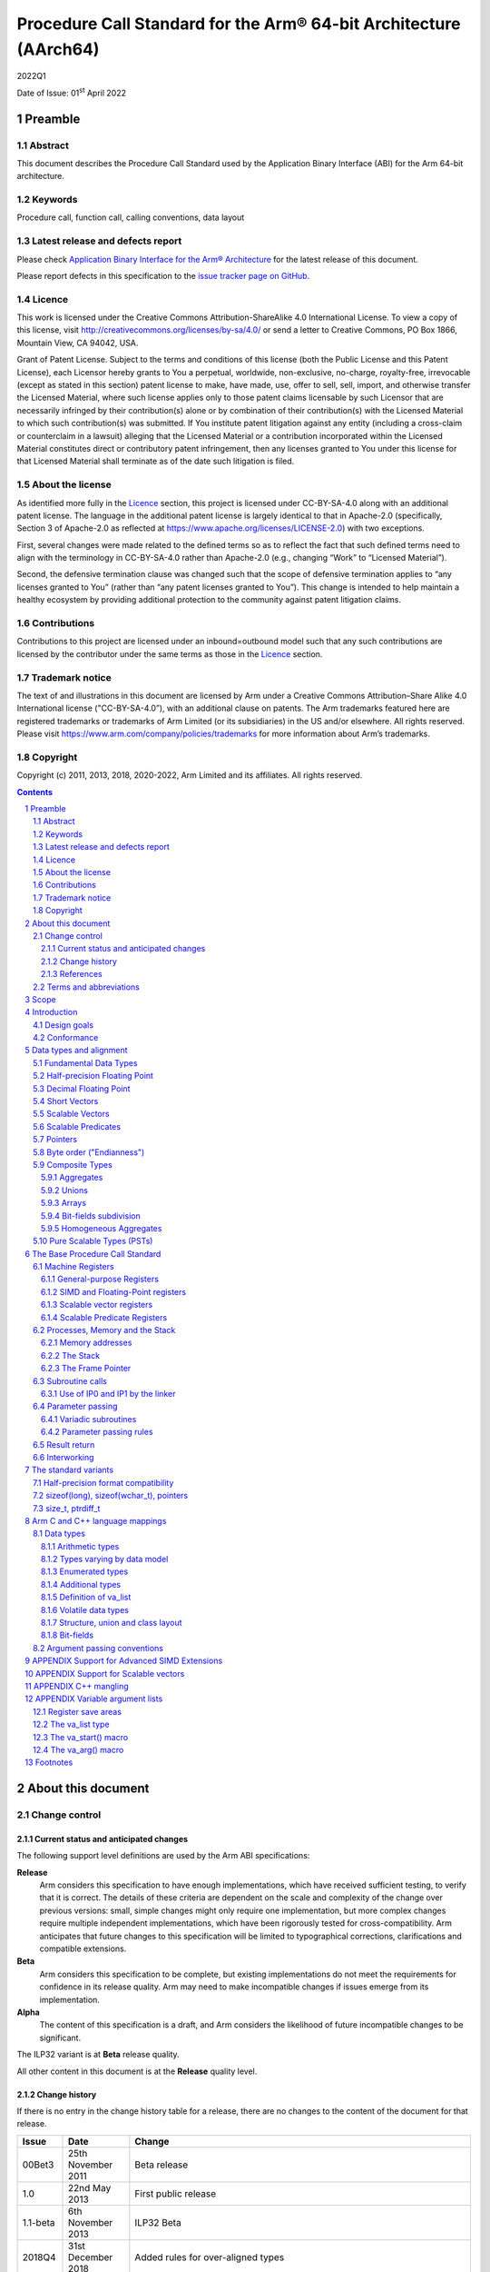 ..
   Copyright (c) 2011, 2013, 2018, 2020-2022, Arm Limited and its affiliates.  All rights reserved.
   CC-BY-SA-4.0 AND Apache-Patent-License
   See LICENSE file for details

.. |release| replace:: 2022Q1
.. |date-of-issue| replace:: 01\ :sup:`st` April 2022
.. |copyright-date| replace:: 2011, 2013, 2018, 2020-2022
.. |footer| replace:: Copyright © |copyright-date|, Arm Limited and its
                      affiliates. All rights reserved.

.. _AAPCS64: https://github.com/ARM-software/abi-aa/releases
.. _AAELF64: https://github.com/ARM-software/abi-aa/releases
.. _CPPABI64: https://github.com/ARM-software/abi-aa/releases

Procedure Call Standard for the Arm® 64-bit Architecture (AArch64)
******************************************************************

.. class:: version

|release|

.. class:: issued

Date of Issue: |date-of-issue|

.. class:: logo

.. image:: Arm_logo_blue_RGB.svg
   :scale: 30%

.. section-numbering::

.. raw:: pdf

   PageBreak oneColumn

Preamble
========

Abstract
--------

This document describes the Procedure Call Standard used by the Application Binary Interface (ABI) for the Arm 64-bit architecture.

Keywords
--------

Procedure call, function call, calling conventions, data layout

Latest release and defects report
---------------------------------

Please check `Application Binary Interface for the Arm® Architecture
<https://github.com/ARM-software/abi-aa>`_ for the latest
release of this document.

Please report defects in this specification to the `issue tracker page
on GitHub
<https://github.com/ARM-software/abi-aa/issues>`_.

.. raw:: pdf

   PageBreak

Licence
-------

This work is licensed under the Creative Commons
Attribution-ShareAlike 4.0 International License. To view a copy of
this license, visit http://creativecommons.org/licenses/by-sa/4.0/ or
send a letter to Creative Commons, PO Box 1866, Mountain View, CA
94042, USA.

Grant of Patent License. Subject to the terms and conditions of this
license (both the Public License and this Patent License), each
Licensor hereby grants to You a perpetual, worldwide, non-exclusive,
no-charge, royalty-free, irrevocable (except as stated in this
section) patent license to make, have made, use, offer to sell, sell,
import, and otherwise transfer the Licensed Material, where such
license applies only to those patent claims licensable by such
Licensor that are necessarily infringed by their contribution(s) alone
or by combination of their contribution(s) with the Licensed Material
to which such contribution(s) was submitted. If You institute patent
litigation against any entity (including a cross-claim or counterclaim
in a lawsuit) alleging that the Licensed Material or a contribution
incorporated within the Licensed Material constitutes direct or
contributory patent infringement, then any licenses granted to You
under this license for that Licensed Material shall terminate as of
the date such litigation is filed.

About the license
-----------------

As identified more fully in the Licence_ section, this project
is licensed under CC-BY-SA-4.0 along with an additional patent
license.  The language in the additional patent license is largely
identical to that in Apache-2.0 (specifically, Section 3 of Apache-2.0
as reflected at https://www.apache.org/licenses/LICENSE-2.0) with two
exceptions.

First, several changes were made related to the defined terms so as to
reflect the fact that such defined terms need to align with the
terminology in CC-BY-SA-4.0 rather than Apache-2.0 (e.g., changing
“Work” to “Licensed Material”).

Second, the defensive termination clause was changed such that the
scope of defensive termination applies to “any licenses granted to
You” (rather than “any patent licenses granted to You”).  This change
is intended to help maintain a healthy ecosystem by providing
additional protection to the community against patent litigation
claims.

Contributions
-------------

Contributions to this project are licensed under an inbound=outbound
model such that any such contributions are licensed by the contributor
under the same terms as those in the `Licence`_ section.

Trademark notice
----------------

The text of and illustrations in this document are licensed by Arm
under a Creative Commons Attribution–Share Alike 4.0 International
license ("CC-BY-SA-4.0”), with an additional clause on patents.
The Arm trademarks featured here are registered trademarks or
trademarks of Arm Limited (or its subsidiaries) in the US and/or
elsewhere. All rights reserved. Please visit
https://www.arm.com/company/policies/trademarks for more information
about Arm’s trademarks.

Copyright
---------

Copyright (c) |copyright-date|, Arm Limited and its affiliates.  All rights
reserved.

.. raw:: pdf

   PageBreak

.. contents::
   :depth: 3

.. raw:: pdf

   PageBreak

About this document
===================

Change control
--------------

Current status and anticipated changes
^^^^^^^^^^^^^^^^^^^^^^^^^^^^^^^^^^^^^^

The following support level definitions are used by the Arm ABI specifications:

**Release**
   Arm considers this specification to have enough implementations, which have
   received sufficient testing, to verify that it is correct. The details of these
   criteria are dependent on the scale and complexity of the change over previous
   versions: small, simple changes might only require one implementation, but more
   complex changes require multiple independent implementations, which have been
   rigorously tested for cross-compatibility. Arm anticipates that future changes
   to this specification will be limited to typographical corrections,
   clarifications and compatible extensions.

**Beta**
   Arm considers this specification to be complete, but existing
   implementations do not meet the requirements for confidence in its release
   quality. Arm may need to make incompatible changes if issues emerge from its
   implementation.

**Alpha**
   The content of this specification is a draft, and Arm considers the
   likelihood of future incompatible changes to be significant.

The ILP32 variant is at **Beta** release quality.

All other content in this document is at the **Release** quality level.

Change history
^^^^^^^^^^^^^^

If there is no entry in the change history table for a release, there are no
changes to the content of the document for that release.

.. class:: aapcs64-change-history

+------------+--------------------+------------------------------------------------------------------+
| Issue      | Date               | Change                                                           |
+============+====================+==================================================================+
| 00Bet3     | 25th November 2011 | Beta release                                                     |
+------------+--------------------+------------------------------------------------------------------+
| 1.0        | 22nd May 2013      | First public release                                             |
+------------+--------------------+------------------------------------------------------------------+
| 1.1-beta   | 6th November 2013  | ILP32 Beta                                                       |
+------------+--------------------+------------------------------------------------------------------+
| 2018Q4     | 31st December 2018 | Added rules for over-aligned types                               |
+------------+--------------------+------------------------------------------------------------------+
| 2019Q4     | 30th January 2020  | Github release with an open source license.                      |
|            |                    |                                                                  |
|            |                    | Major changes:                                                   |
|            |                    |                                                                  |
|            |                    | 1. New Licence_, with relative explanation in                    |
|            |                    |    `About the license`_.                                         |
|            |                    |                                                                  |
|            |                    | 2. New sections on Contributions_, `Trademark notice`_, and      |
|            |                    |    Copyright_.                                                   |
|            |                    |                                                                  |
|            |                    | 3. Specify that the frame chain should use the signed return     |
|            |                    |    address (`The Frame Pointer`_).                               |
|            |                    |                                                                  |
|            |                    | 4. Add description of half-precision Brain floating-point format |
|            |                    |    (`Half-precision Floating Point`_, `Half-precision format     |
|            |                    |    compatibility`_, `Arithmetic types`_, `Types varying by data  |
|            |                    |    model`_, `APPENDIX Support for Advanced SIMD Extensions`_).   |
|            |                    |                                                                  |
|            |                    | 5. Update C++ mangling to reflect existing practice              |
|            |                    |    (`APPENDIX C++ mangling`_).                                   |
|            |                    |                                                                  |
|            |                    | Minor changes:                                                   |
|            |                    |                                                                  |
|            |                    | 1. The section `Bit-fields subdivision`_ has been renamed to make|
|            |                    |    the associated implicit link target unique and avoid clashing |
|            |                    |    with the one of `Bit-fields`_.                                |
|            |                    |                                                                  |
|            |                    | 2. Several formatting changes have been applied to the sources to|
|            |                    |    fix the rendered page produced by github.                     |
+------------+--------------------+------------------------------------------------------------------+
| 2020Q2     | 1st July 2020      | Add requirements for stack space with MTE tags.                  |
|            |                    | Extend the AAPCS64 to support SVE types and registers.           |
|            |                    | Conform aapcs64 volatile bit-fields rules to C/C++.              |
+------------+--------------------+------------------------------------------------------------------+
| 2020Q3     | 1st October 2020   | Specify ABI handling for 8.7-A's new FPCR bits.                  |
+------------+--------------------+------------------------------------------------------------------+
| 2021Q1     | 12\ :sup:`th` April| - Clarify rule C.4 of the `Parameter passing rules`_ when there  |
|            | 2021               |   is an overaligned HFA.                                         |
|            |                    | - Minor formatting changes.                                      |
+------------+--------------------+------------------------------------------------------------------+
| 2021Q3     |                    | - Add support for Decimal-floating-point formats                 |
+------------+--------------------+------------------------------------------------------------------+

References
^^^^^^^^^^

This document refers to, or is referred to by, the following documents:

.. class:: refs

+-------------------------------------------------------------------------+----------------------------------------------------+----------------------------------------------------------+
| Ref                                                                     | URL or other reference                             | Title                                                    |
+=========================================================================+====================================================+==========================================================+
| AAPCS64_                                                                | Source for this document                           | Procedure Call Standard for the Arm 64-bit Architecture  |
+-------------------------------------------------------------------------+----------------------------------------------------+----------------------------------------------------------+
| CPPABI64_                                                               | IHI 0059                                           | C++ ABI for the Arm 64-bit Architecture                  |
+-------------------------------------------------------------------------+----------------------------------------------------+----------------------------------------------------------+
| GC++ABI                                                                 | https://itanium-cxx-abi.github.io/cxx-abi/abi.html | Generic C++ ABI                                          |
+-------------------------------------------------------------------------+----------------------------------------------------+----------------------------------------------------------+
| C99                                                                     | https://www.iso.org/standard/29237.html            | C Programming Language ISO/IEC 9899:1999                 |
+-------------------------------------------------------------------------+----------------------------------------------------+----------------------------------------------------------+
| C2x                                                                     | http://www.open-std.org/jtc1/sc22/wg14/            | Draft C Programming Language (expected circa 2023)       |
+-------------------------------------------------------------------------+----------------------------------------------------+----------------------------------------------------------+


Terms and abbreviations
-----------------------

This document uses the following abbreviations:

A32
   The instruction set named Arm in the Armv7 architecture; A32 uses 32-bit
   fixed-length instructions.

A64
   The instruction set available when in AArch64 state.

AAPCS64
   Procedure Call Standard for the Arm 64-bit Architecture (AArch64).

AArch32
   The 32-bit general-purpose register width state of the Armv8 architecture,
   broadly compatible with the Armv7-A architecture.

AArch64
   The 64-bit general-purpose register width state of the Armv8 architecture.

ABI
   Application Binary Interface:

   1. The specifications to which an executable must conform in order to
      execute in a specific execution environment. For example, the
      *Linux ABI for the Arm Architecture*.

   2. A particular aspect of the specifications to which independently produced
      relocatable files must conform in order to be statically linkable and
      executable.  For example, the CPPABI64_, AAELF64_, ...

Arm-based
   ... based on the Arm architecture ...

Floating point
   Depending on context floating point means or qualifies: (a) floating-point
   arithmetic conforming to IEEE 754 2008; (b) the Armv8 floating point
   instruction set; (c) the register set shared by (b) and the Armv8 SIMD
   instruction set.

Q-o-I
   Quality of Implementation – a quality, behavior, functionality, or
   mechanism not required by this standard, but which might be provided
   by systems conforming to it.  Q-o-I is often used to describe the
   tool-chain-specific means by which a standard requirement is met.

MTE
   The Arm architecture's Memory Tagging Extension.

SIMD
   Single Instruction Multiple Data – A term denoting or qualifying:
   (a) processing several data items in parallel under the control of one
   instruction; (b) the Armv8 SIMD instruction set: (c) the register set
   shared by (b) and the Armv8 floating point instruction set.

SIMD and floating point
   The Arm architecture’s SIMD and Floating Point architecture comprising
   the floating point instruction set, the SIMD instruction set and the
   register set shared by them.

SVE
   The Arm architecture's Scalable Vector Extension.

T32
   The instruction set named Thumb in the Armv7 architecture; T32 uses
   16-bit and 32-bit instructions.

VG
   The number of 64-bit “vector granules” in an SVE vector; in other words,
   the number of bits in an SVE vector register divided by 64.

ILP32
   SysV-like data model where int, long int and pointer are 32-bit.

LP64
   SysV-like data model where int is 32-bit, but long int and pointer are 64-bit.

LLP64
   Windows-like data model where int and long int are 32-bit, but long long int and pointer are 64-bit.

This document uses the following terms:

Routine, subroutine
   A fragment of program to which control can be transferred that, on completing its task, returns control to its caller at an instruction following the call. Routine is used for clarity where there are nested calls: a routine is the caller and a subroutine is the callee.

Procedure
   A routine that returns no result value.

Function
   A routine that returns a result value.

Activation stack, call-frame stack
   The stack of routine activation records (call frames).

Activation record, call frame
   The memory used by a routine for saving registers and holding local variables (usually allocated on a stack, once per activation of the routine).

PIC, PID
   Position-independent code, position-independent data.

Argument, parameter
   The terms argument and parameter are used interchangeably. They may denote a formal parameter of a routine given the value of the actual parameter when the routine is called, or an actual parameter, according to context.

Externally visible [interface]
   [An interface] between separately compiled or separately assembled routines.

Variadic routine
   A routine is variadic if the number of arguments it takes, and their type, is determined by the caller instead of the callee.

Global register
   A register whose value is neither saved nor destroyed by a subroutine. The value may be updated, but only in a manner defined by the execution environment.

Program state
   The state of the program’s memory, including values in machine registers.

Scratch register, temporary register, caller-saved register
   A register used to hold an intermediate value during a calculation (usually, such values are not named in the program source and have a limited lifetime). If a function needs to preserve the value held in such a register over a call to another function, then the calling function must save and restore the value.

Callee-saved register
   A register whose value must be preserved over a function call. If the function being called (the callee) needs to use the register, then it is responsible for saving and restoring the old value.

SysV
   Unix System V. A variant of the Unix Operating System. Although this specification refers to SysV, many other operating systems, such as Linux or BSD use similar conventions.

Platform
   A program execution environment such as that defined by an operating system or run-time environment. A platform defines the specific variant of the ABI and may impose additional constraints. Linux is a platform in this sense.

More specific terminology is defined when it is first used.

.. raw:: pdf

   PageBreak

Scope
=====

The AAPCS64 defines how subroutines can be separately written, separately compiled, and separately assembled to work together. It describes a contract between a calling routine and a called routine, or between a routine and its execution environment, that defines:

- Obligations on the caller to create a program state in which the called routine may start to execute.

- Obligations on the called routine to preserve the program state of the caller across the call.

- The rights of the called routine to alter the program state of its caller.

- Obligations on all routines to preserve certain global invariants.

This standard specifies the base for a family of *Procedure Call Standard* (PCS) variants generated by choices that reflect arbitrary, but historically important, choice among:

- Byte order.

- Size and format of data types: pointer, long int and wchar\_t and the format of half-precision floating-point values. Here we define three data models (see `The standard variants`_ and `Arm C and C++ language mappings`_ for details):

    - ILP32: **(Beta)** SysV-like variant where int, long int and pointer are 32-bit.

    - LP64: SysV-like variant where int is 32-bit, but long int and pointer are 64-bit.

    - LLP64: Windows-like variant where int and long int are 32-bit, but long long int and pointer are 64-bit.

- Whether floating-point operations use floating-point hardware resources or are implemented by calls to integer-only  routines [#aapcs64-f1]_.

This standard is presented in four sections that, after an introduction, specify:

- The layout of data.

- Layout of the stack and calling between functions with public interfaces.

- Variations available for processor extensions, or when the execution environment restricts the addressing model.

- The C and C++ language bindings for plain data types.

This specification does not standardize the representation of publicly visible C++-language entities that are not also C language entities (these are described in `CPPABI64`_) and it places no requirements on the representation of language entities that are not visible across public interfaces.

.. raw:: pdf

   PageBreak

Introduction
============

The AAPCS64 is the first revision of Procedure Call standard for the Arm 64-bit Architecture. It forms part of the complete ABI specification for the Arm 64-bit Architecture.


Design goals
------------

The goals of the AAPCS64 are to:

- Support efficient execution on high-performance implementations of the Arm 64-bit Architecture.

- Clearly distinguish between mandatory requirements and implementation discretion.


Conformance
-----------

The AAPCS64 defines how separately compiled and separately assembled routines can work together. There is an externally visible interface between such routines. It is common that not all the externally visible interfaces to software are intended to be publicly visible or open to arbitrary use. In effect, there is a mismatch between the machine-level concept of external visibility—defined rigorously by an object code format—and a higher level, application-oriented concept of external visibility—which is system specific or application specific.

Conformance to the AAPCS64 requires that [#aapcs64-f2]_:

- At all times, stack limits and basic stack alignment are observed (`Universal stack constraints`_).

- At each call where the control transfer instruction is subject to a BL-type relocation at static link time, rules on the use of IP0 and IP1 are observed (`Use of IP0 and IP1 by the Linker`_).

- The routines of each publicly visible interface conform to the relevant procedure call standard variant.

- The data elements [#aapcs64-f3]_ of each publicly visible interface conform to the data layout rules.

.. raw:: pdf

   PageBreak

Data types and alignment
========================

Fundamental Data Types
----------------------

`Table 1`_, shows the fundamental data types (Machine Types) of the machine.

.. _Table 1:

.. table:: Table 1, Byte size and byte alignment of fundamental data types

  +------------------------+---------------------------------------+------------+---------------------------+-----------------------------------------------+
  | Type class             | Machine type                          | Byte size  | Natural Alignment (bytes) | Note                                          |
  +========================+=======================================+============+===========================+===============================================+
  | Integral               | Unsigned byte                         | 1          | 1                         | Character                                     |
  |                        +---------------------------------------+------------+---------------------------+                                               |
  |                        | Signed byte                           | 1          | 1                         |                                               |
  |                        +---------------------------------------+------------+---------------------------+-----------------------------------------------+
  |                        | Unsigned half-word                    | 2          | 2                         |                                               |
  |                        +---------------------------------------+------------+---------------------------+                                               |
  |                        | Signed half-word                      | 2          | 2                         |                                               |
  |                        +---------------------------------------+------------+---------------------------+-----------------------------------------------+
  |                        | Unsigned word                         | 4          | 4                         |                                               |
  |                        +---------------------------------------+------------+---------------------------+                                               |
  |                        | Signed word                           | 4          | 4                         |                                               |
  |                        +---------------------------------------+------------+---------------------------+-----------------------------------------------+
  |                        | Unsigned double-word                  | 8          | 8                         |                                               |
  |                        +---------------------------------------+------------+---------------------------+                                               |
  |                        | Signed double-word                    | 8          | 8                         |                                               |
  |                        +---------------------------------------+------------+---------------------------+-----------------------------------------------+
  |                        | Unsigned quad-word                    | 16         | 16                        |                                               |
  |                        +---------------------------------------+------------+---------------------------+                                               |
  |                        | Signed quad-word                      | 16         | 16                        |                                               |
  +------------------------+---------------------------------------+------------+---------------------------+-----------------------------------------------+
  | Floating Point         | Half precision                        | 2          | 2                         | See `Half-precision Floating Point`_          |
  |                        +---------------------------------------+------------+---------------------------+-----------------------------------------------+
  |                        | Single precision                      | 4          | 4                         | IEEE 754-2008                                 |
  |                        +---------------------------------------+------------+---------------------------+                                               |
  |                        | Double precision                      | 8          | 8                         |                                               |
  |                        +---------------------------------------+------------+---------------------------+                                               |
  |                        | Quad precision                        | 16         | 16                        |                                               |
  |                        +---------------------------------------+------------+---------------------------+-----------------------------------------------+
  |                        | 32-bit decimal fp                     | 4          | 4                         | IEEE 754-2008 using BID encoding              |
  |                        +---------------------------------------+------------+---------------------------+                                               |
  |                        | 64-bit decimal fp                     | 8          | 8                         |                                               |
  |                        +---------------------------------------+------------+---------------------------+                                               |
  |                        | 128-bit decimal fp                    | 16         | 16                        |                                               |
  +------------------------+---------------------------------------+------------+---------------------------+-----------------------------------------------+
  | Short vector           | 64-bit vector                         | 8          | 8                         | See `Short Vectors`_                          |
  |                        +---------------------------------------+------------+---------------------------+                                               |
  |                        | 128-bit vector                        | 16         | 16                        |                                               |
  +------------------------+---------------------------------------+------------+---------------------------+-----------------------------------------------+
  | Scalable Vector        | VG×64-bit vector of 8-bit elements    | VG×8       | 16                        | See `Scalable Vectors`_                       |
  |                        +---------------------------------------+            |                           |                                               |
  |                        | VG×64-bit vector of 16-bit elements   |            |                           |                                               |
  |                        +---------------------------------------+            |                           |                                               |
  |                        | VG×64-bit vector of 32-bit elements   |            |                           |                                               |
  |                        +---------------------------------------+            |                           |                                               |
  |                        | VG×64-bit vector of 64-bit elements   |            |                           |                                               |
  +------------------------+---------------------------------------+------------+---------------------------+-----------------------------------------------+
  | Scalable Predicate     | VG×8-bit predicate                    | VG         | 2                         | See `Scalable Predicates`_                    |
  +------------------------+---------------------------------------+------------+---------------------------+-----------------------------------------------+
  | Pointer                | 32-bit data pointer **(Beta)**        | 4          | 4                         | See `Pointers`_                               |
  |                        +---------------------------------------+------------+---------------------------+                                               |
  |                        | 32-bit code pointer **(Beta)**        | 4          | 4                         |                                               |
  |                        +---------------------------------------+------------+---------------------------+                                               |
  |                        | 64-bit data pointer                   | 8          | 8                         |                                               |
  |                        +---------------------------------------+------------+---------------------------+                                               |
  |                        | 64-bit code pointer                   | 8          | 8                         |                                               |
  +------------------------+---------------------------------------+------------+---------------------------+-----------------------------------------------+


Half-precision Floating Point
-----------------------------

The architecture provides hardware support for half-precision values. Three formats are currently supported:

1. half-precision format specified in IEEE 754-2008

2. Arm Alternative format, which provides additional range but has no NaNs or Infinities.

3. Brain floating-point format, which provides a dynamic range similar to the 32-bit floating-point format, but with less precision.

The first two formats are mutually exclusive. The base standard of the AAPCS specifies use of the IEEE 754-2008 variant, and a procedure call variant that uses the Arm Alternative format is permitted.

Decimal Floating Point
----------------------

The AAPCS permits use of Decimal Floating Point numbers encoded using
the BID format as specified in IEEE 754-2008.  Unless explicitly noted
elsewhere, Decimal floating-point objects should be treated in exactly
the same way as (binary) Floating Point objects for the purposes of
structure layout, parameter passing, and result return.

.. note:: There is no support in the AArch64 ISA for Decimal Floating
	  Point, so all operations must be emulated in software.

Short Vectors
-------------

A short vector is a machine type that is composed of repeated instances of one fundamental integral or floating-point type. It may be 8 or 16 bytes in total size. A short vector has a base type that is the fundamental integral or floating-point type from which it is composed, but its alignment is always the same as its total size. The number of elements in the short vector is always such that the type is fully packed. For example, an 8-byte short vector may contain 8 unsigned byte elements, 4 unsigned half-word elements, 2 single-precision floating-point elements, or any other combination where the product of the number of elements and the size of an individual element is equal to 8. Similarly, for 16-byte short vectors the product of the number of elements and the size of the individual elements must be 16.

Elements in a short vector are numbered such that the lowest numbered element (element 0) occupies the lowest numbered bit (bit zero) in the vector and successive elements take on progressively increasing bit positions in the vector. When a short vector transferred between registers and memory it is treated as an opaque object. That is a short vector is stored in memory as if it were stored with a single STR of the entire register; a short vector is loaded from memory using the corresponding LDR instruction. On a little-endian system this means that element 0         will always contain the lowest addressed element of a short vector; on a big-endian system element 0 will contain the highest-addressed element of a short vector.

A language binding may define extended types that map directly onto short vectors. Short vectors are not otherwise created spontaneously (for example because a user has declared an aggregate consisting of eight consecutive byte-sized objects).

Scalable Vectors
----------------

Like a short vector (see `Short Vectors`_), a scalable vector is a
machine type that is composed of repeated instances of one fundamental
integral or floating-point type. The number of bytes in the vector is
always VG×8, where VG is a runtime value determined by the execution
environment. VG is an even integer greater than or equal to 2; the ABI
does not define an upper bound. VG is the same for all scalable vector
types and scalable predicate types.

Each element of a scalable vector has a zero-based index. When stored
in memory, the elements are placed in index order, so that element *N*
comes before element *N*\ +1. The layout of each individual element
is the same as if it were scalar. When stored in a scalable vector
register, the least significant bit of element 0 occupies bit 0
of the corresponding short vector register. Note that the layout of the
vector in a scalable vector register does not depend on whether the
system is big- or little-endian.

Scalable Predicates
-------------------

A scalable predicate is a machine type that is composed of individual bits.
The number of bits in the predicate is always VG×8, where VG is the same
value as for scalable vector types (see `Scalable Vectors`_). The number
of bits in a scalable predicate is therefore equal to the number of bytes
in a scalable vector.

Each bit of a scalable predicate has a zero-based index. When stored in
memory, index 0 is placed in the least significant bit of the first byte,
index 1 is stored in the next significant bit, and so on.

Pointers
--------

Code and data pointers are either 64-bit or 32-bit unsigned types [#aapcs64-f4]_. A NULL pointer is always represented by all-bits-zero.

All 64 bits in a 64-bit pointer are always significant. When tagged addressing is enabled, a tag is part of a pointer’s value for the purposes of pointer arithmetic. The result of subtracting or comparing two pointers with different tags is unspecified. See also `Memory addresses`_, below. A 32-bit pointer does not support tagged addressing.

.. note::

    **(Beta)**

    The A64 load and store instructions always use the full 64-bit base register and perform a 64-bit address calculation. Care must be taken within ILP32 to ensure that the upper 32 bits of a base register are zero and 32-bit register offsets are sign-extended to 64 bits (immediate offsets are implicitly extended).


Byte order ("Endianness")
-------------------------

From a software perspective, memory is an array of bytes, each of which is addressable. This ABI supports two views of memory implemented by the underlying hardware.

- In a little-endian view of memory the least significant byte of a data object is at the lowest byte address the data object occupies in memory.

- In a big-endian view of memory the least significant byte of a data object is at the highest byte address the data object occupies in memory.

The least significant bit in an object is always designated as bit 0.

The mapping of a word-sized data object to memory is shown in the following figures. All objects are pure-endian, so the mappings may be scaled accordingly for larger or smaller objects [#aapcs64-f5]_.

.. figure:: aapcs64-bigendian.svg
    :scale: 50%

    Memory layout of big-endian data object

.. figure:: aapcs64-littleendian.svg
    :scale: 50%

    Memory layout of little-endian data object


Composite Types
---------------

A Composite Type is a collection of one or more Fundamental Data Types that are handled as a single entity at the procedure call level. A Composite Type can be any of:

- An aggregate, where the members are laid out sequentially in memory (possibly with inter-member padding).

- A union, where each of the members has the same address.

- An array, which is a repeated sequence of some other type (its base type).

The definitions are recursive; that is, each of the types may contain a Composite Type as a member.

*  The *member alignment* of an element of a composite type is the
   alignment of that member after the application of any language alignment
   modifiers to that member

*  The *natural alignment* of a composite type is the maximum of
   each of the member alignments of the 'top-level' members of the composite
   type i.e. before any alignment adjustment of the entire composite is
   applied

Aggregates
^^^^^^^^^^

- The alignment of an aggregate shall be the alignment of its most-aligned member.

- The size of an aggregate shall be the smallest multiple of its alignment that is sufficient to hold all of its members.

Unions
^^^^^^

- The alignment of a union shall be the alignment of its most-aligned member.

- The size of a union shall be the smallest multiple of its alignment that is sufficient to hold its largest member.

Arrays
^^^^^^

- The alignment of an array shall be the alignment of its base type.

- The size of an array shall be the size of the base type multiplied by the number of elements in the array.

Bit-fields subdivision
^^^^^^^^^^^^^^^^^^^^^^

A member of an aggregate that is a Fundamental Data Type may be subdivided into bit-fields; if there are unused portions of such a member that are sufficient to start the following member at its Natural Alignment then the following member may use the unallocated portion. For the purposes of calculating the alignment of the aggregate the type of the member shall be the Fundamental Data Type upon which the bit-field is based [#aapcs64-f6]_. The layout of bit-fields within an aggregate is defined by the appropriate language binding (see `Arm C and C++ Language Mappings`_).

Homogeneous Aggregates
^^^^^^^^^^^^^^^^^^^^^^

A Homogeneous Aggregate is a composite type where all of the Fundamental Data Types of the members that compose the type are the same. The test for homogeneity is applied after data layout is completed and without regard to access control or other source language restrictions. Note that for short-vector types the fundamental types are 64-bit vector and 128-bit vector; the type of the elements in the short vector does not form part of the test for homogeneity.

A Homogeneous Aggregate has a Base Type, which is the Fundamental Data Type of each Member. The overall size is the size of the Base Type multiplied by the number uniquely addressable Members; its alignment will be the alignment of the Base Type.

Homogeneous Floating-point Aggregates (HFA)
~~~~~~~~~~~~~~~~~~~~~~~~~~~~~~~~~~~~~~~~~~~

A Homogeneous Floating-point Aggregate (HFA) is a Homogeneous Aggregate with a Fundamental Data Type that is a Floating-Point type and at most four uniquely addressable members.

Homogeneous Short-Vector Aggregates (HVA)
~~~~~~~~~~~~~~~~~~~~~~~~~~~~~~~~~~~~~~~~~

A Homogeneous Short-Vector Aggregate (HVA) is a Homogeneous Aggregate with a Fundamental Data Type that is a Short-Vector type and at most four uniquely addressable members.

Pure Scalable Types (PSTs)
--------------------------

A type is a Pure Scalable Type if (recursively) it is:

* a Scalable Vector Type;

* a Scalable Predicate Type;

* an array that contains a constant (nonzero) number of elements and whose
  Base Type is a Pure Scalable Type; or

* an aggregate in which every member is a Pure Scalable Type.

As with Homogeneous Aggregates, these rules apply after data layout is
completed and without regard to access control or other source language
restrictions. However, there are several notable differences from
Homogeneous Aggregates:

* A Pure Scalable Type may contain a mixture of different Fundamental
  Data Types. For example, an aggregate that contains a scalable vector
  of 8-bit elements, a scalable predicate, and a scalable vector of
  16-bit elements is a Pure Scalable Type.

* Alignment and padding do not play a role when determining whether
  something is a Pure Scalable Type. (In fact, a Pure Scalable Type
  that contains both predicate types and vector types will often contain
  padding.)

* Pure Scalable Types are never unions and never contain unions.

.. note:: Composite Types have at least one member and the type of each
          member is either a Fundamental Data Type or another Composite Type.
          Since all Fundamental Data Types have nonzero size, it follows
          that all members of a Composite Type have nonzero size.

          Any language-level members that have zero size must therefore
          disappear in the language-to-ABI mapping and do not affect
          whether the containing type is a Pure Scalable Type.

.. raw:: pdf

   PageBreak

The Base Procedure Call Standard
================================

The base standard defines a machine-level calling standard for the A64 instruction set. It assumes the availability of the vector registers for passing floating-point and SIMD arguments. Application code is expected to conform to one of three data models defined in this standard; ILP32, LP64 or LLP64.

Machine Registers
-----------------

The Arm 64-bit architecture defines two mandatory register banks: a general-purpose register bank which can be used for scalar integer processing and pointer arithmetic; and a SIMD and Floating-Point register bank. In addition, the architecture defines an optional set of scalable vector registers that overlap the SIMD and Floating-Point register bank, accompanied by a set of scalable predicate registers.

General-purpose Registers
^^^^^^^^^^^^^^^^^^^^^^^^^

There are thirty-one, 64-bit, general-purpose (integer) registers visible to the A64 instruction set; these are labeled r0-r30. In a 64-bit context these registers are normally referred to using the names x0-x30; in a 32-bit context the registers are specified by using w0-w30. Additionally, a stack-pointer register, SP, can be used with a restricted number of instructions. Register names may appear in assembly language in either upper case or lower case. In this specification upper case is used when the register has a fixed role in this procedure call standard. `Table 2`_, General-purpose registers and AAPCS64 usage summarizes the uses of the general-purpose registers in this standard. In addition to the general-purpose registers there is one status register (NZCV) that may be set and  read by conforming code.

.. _Table 2:

.. class:: aapcs64-table-2

.. table:: Table 2, General-purpose registers and AAPCS64 usage

   +-----------+----------+-----------------------------------------------------------------------------------------------------------------------------------------------------+
   | Register  | Special  | Role in the procedure call standard                                                                                                                 |
   +===========+==========+=====================================================================================================================================================+
   | SP        |          | The Stack Pointer.                                                                                                                                  |
   +-----------+----------+-----------------------------------------------------------------------------------------------------------------------------------------------------+
   | r30       | LR       | The Link Register.                                                                                                                                  |
   +-----------+----------+-----------------------------------------------------------------------------------------------------------------------------------------------------+
   | r29       | FP       | The Frame Pointer                                                                                                                                   |
   +-----------+----------+-----------------------------------------------------------------------------------------------------------------------------------------------------+
   | r19…r28   |          | Callee-saved registers                                                                                                                              |
   +-----------+----------+-----------------------------------------------------------------------------------------------------------------------------------------------------+
   | r18       |          | The Platform Register, if needed; otherwise a temporary register. See notes.                                                                        |
   +-----------+----------+-----------------------------------------------------------------------------------------------------------------------------------------------------+
   | r17       | IP1      | The second intra-procedure-call temporary register (can be used by call veneers and PLT code); at other times may be used as a temporary register.  |
   +-----------+----------+-----------------------------------------------------------------------------------------------------------------------------------------------------+
   | r16       | IP0      | The first intra-procedure-call scratch register (can be used by call veneers and PLT code); at other times may be used as a temporary register.     |
   +-----------+----------+-----------------------------------------------------------------------------------------------------------------------------------------------------+
   | r9…r15    |          | Temporary registers                                                                                                                                 |
   +-----------+----------+-----------------------------------------------------------------------------------------------------------------------------------------------------+
   | r8        |          | Indirect result location register                                                                                                                   |
   +-----------+----------+-----------------------------------------------------------------------------------------------------------------------------------------------------+
   | r0…r7     |          | Parameter/result registers                                                                                                                          |
   +-----------+----------+-----------------------------------------------------------------------------------------------------------------------------------------------------+


The first eight registers, r0-r7, are used to pass argument values into a subroutine and to return result values from a function. They may also be used to hold intermediate values within a routine (but, in general, only between subroutine calls).

Registers r16 (IP0) and r17 (IP1) may be used by a linker as a scratch register between a routine and any subroutine it calls (for details, see `Use of IP0 and IP1 by the linker`_). They can also be used within a routine to hold intermediate values between subroutine calls.

The role of register r18 is platform specific. If a platform ABI has need of a dedicated general-purpose register to carry inter-procedural state (for example, the thread context) then it should use this register for that purpose. If the platform ABI has no such requirements, then it should use r18 as an additional temporary register. The platform ABI specification must document the usage for this register.

.. note::

    Software developers creating platform-independent code are advised to avoid using r18 if at all possible. Most compilers provide a mechanism to prevent specific registers from being used for general allocation; portable hand-coded assembler should avoid it entirely. It should not be assumed that treating the register as callee-saved will be sufficient to satisfy the requirements of the platform. Virtualization code must, of course, treat the register as they would any other resource provided to the virtual machine.

A subroutine invocation must preserve the contents of the registers r19-r29 and SP. All 64 bits of each value stored in r19-r29 must be preserved, even when using the ILP32 data model **(Beta)**.

In all variants of the procedure call standard, registers r16, r17, r29 and r30 have special roles. In these roles they are labeled IP0, IP1, FP and LR when being used for holding addresses (that is, the special name implies accessing the register as a 64-bit entity).

.. note::

    The special register names (IP0, IP1, FP and LR) should be used only in the context in which they are special. It is recommended that disassemblers always use the architectural names for the registers.

The NZCV register is a global condition flag register with the following properties:

- The N, Z, C and V flags are undefined on entry to and return from a public interface.

SIMD and Floating-Point registers
^^^^^^^^^^^^^^^^^^^^^^^^^^^^^^^^^

The Arm 64-bit architecture also has a further thirty-two registers, v0-v31, which can be used by SIMD and Floating-Point operations. The precise name of the register will change indicating the size of the access.

.. note::

    Unlike in AArch32, in AArch64 the 128-bit and 64-bit views of a SIMD and Floating-Point register do not overlap multiple registers in a narrower view, so q1, d1 and s1 all refer to the same entry in the register bank.

The first eight registers, v0-v7, are used to pass argument values into a subroutine and to return result values from a function. They may also be used to hold intermediate values within a routine (but, in general, only between subroutine calls).

Registers v8-v15 must be preserved by a callee across subroutine calls; the remaining registers (v0-v7, v16-v31) do not need to be preserved (or should be preserved by the caller). Additionally, only the bottom 64 bits of each value stored in v8-v15 need to be preserved [#aapcs64-f7]_; it is the responsibility of the caller to preserve larger values.

The FPSR is a status register that holds the cumulative exception bits of the floating-point unit. It contains the fields IDC, IXC, UFC, OFC, DZC, IOC and QC. These fields are not preserved across a public interface and may have any value on entry to a subroutine.

The FPCR is used to control the behavior of the floating-point unit. It is a global register with the following properties.

- The exception-control bits (8-12), rounding mode bits (22-23), flush-to-zero bits (24), and the AH and FIZ bits (0-1) may be modified by calls to specific support functions that affect the global state of the application.

- The NEP bit (bit 2) must be zero on entry to and return from a public interface.

- All other bits are reserved and must not be modified. It is not defined whether the bits read as zero or one, or whether they are preserved across a public interface.

Decimal Floating-Point emulation code requires additional control bits
which cannot be stored in the FPCR.  Since the information must be
held for each thread of execution, the state must be held in
thread-local storage on platforms where multi-threaded code is
supported.  The exact location of such information is platform
specific.

Scalable vector registers
^^^^^^^^^^^^^^^^^^^^^^^^^

The Arm 64-bit architecture also defines an optional set of thirty-two
scalable vector registers, z0-z31. Each register extends the
corresponding SIMD and Floating-Point register so that it can hold the
contents of a single Scalable Vector Type (see `Scalable vectors`_).
That is, scalable vector register z0 is an extension of SIMD and
Floating-Point register v0.

z0-z7 are used to pass scalable vector arguments to a subroutine, and to
return scalable vector results from a function. If a subroutine takes
at least one argument in scalable vector registers or scalable predicate
registers, or if it is a function that returns results in such registers,
it must ensure that the entire contents of z8-z23 are preserved across
the call. In other cases it need only preserve the low 64 bits of z8-z15,
as described in `SIMD and Floating-Point registers`_.

Scalable Predicate Registers
^^^^^^^^^^^^^^^^^^^^^^^^^^^^

The Arm 64-bit architecture defines an optional set of sixteen scalable
predicate registers p0-p15. These registers are available if and only if
the scalable vector registers are available (see `Scalable vector registers`_).
Each register can store the contents of a Scalable Predicate Type
(see `Scalable Predicates`_).

p0-p3 are used to pass scalable predicate arguments to a subroutine and
to return scalable predicate results from a function. If a subroutine takes
at least one argument in scalable vector registers or scalable predicate
registers, or if it is a function that returns results in such registers,
it must ensure that p4-p15 are preserved across the call. In other cases
it need not preserve any scalable predicate register contents.

Processes, Memory and the Stack
-------------------------------

The AAPCS64 applies to a single thread of execution or process (hereafter referred to as a process). A process has a program state defined by the underlying machine registers and the contents of the memory it can access. The memory a process can access, without causing a run-time fault, may vary during the execution of the process.

The memory of a process can normally be classified into five categories:

- Code (the program being executed), which must be readable, but need not be writable, by the process.

- Read-only static data.

- Writable static data.

- The heap.

- The stack.

Writable static data may be further sub-divided into initialized, zero-initialized and uninitialized data. Except for the stack there is no requirement for each class of memory to occupy a single contiguous region of memory. A process must always have some code and a stack, but need not have any of the other categories of memory.

The heap is an area (or areas) of memory that are managed by the process itself (for example, with the C malloc function). It is typically used for the creation of dynamic data objects.

A conforming program must only execute instructions that are in areas of memory designated to contain code.


Memory addresses
^^^^^^^^^^^^^^^^

The address space may consist of one or more disjoint regions. No region may span address zero (although one region may start at zero).

The use of tagged addressing is platform specific and does not apply to 32-bit pointers. When tagged addressing is disabled all 64 bits of an address are passed to the translation system. When tagged addressing is enabled, the top eight bits of an address are ignored for the purposes of address translation. See also `Pointers`_, above.


The Stack
^^^^^^^^^

The stack is a contiguous area of memory that may be used for storage of local variables and for passing additional arguments to subroutines when there are insufficient argument registers available.

The stack implementation is full-descending, with the current extent of the stack held in the special-purpose register SP. The stack will, in general, have both a base and a limit though in practice an application may not be able to determine the value of either.

The stack may have a fixed size or be dynamically extendable (by adjusting the stack-limit downwards).

The rules for maintenance of the stack are divided into two parts: a set of constraints that must be observed at all times, and an additional constraint that must be observed at a public interface.

Universal stack constraints
~~~~~~~~~~~~~~~~~~~~~~~~~~~

At all times the following basic constraints must hold:

- Stack-limit < SP ≤ stack-base. The stack pointer must lie within the extent of the stack.

- A process may only access (for reading or writing) the closed interval of the entire stack delimited by [SP, stack-base – 1].

- If MTE is enabled, then the tag stored in the stack pointer must match the tag set on the range SP - Stack-limit (i.e. the unallocated portion of the stack).

Additionally, at any point at which memory is accessed via SP, the hardware requires that

- SP mod 16 = 0.  The stack must be quad-word aligned.

Stack constraints at a public interface
~~~~~~~~~~~~~~~~~~~~~~~~~~~~~~~~~~~~~~~

The stack must also conform to the following constraint at a public interface:

- SP mod 16 = 0. The stack must be quad-word aligned.

The Frame Pointer
^^^^^^^^^^^^^^^^^

Conforming code shall construct a linked list of stack-frames. Each frame shall link to the frame of its caller by means of a frame record of two 64-bit values on the stack (independent of the data model). The frame record for the innermost frame (belonging to the most recent routine invocation) shall be pointed to by the frame pointer register (FP). The lowest addressed double-word shall point to the previous frame record and the highest addressed double-word shall contain the value passed in LR on entry to the current function. If code uses the pointer signing extension to sign return addresses, the value in LR must be signed before storing it in the frame record. The end of the frame record chain is indicated by the address zero in the address for the previous frame. The location of the frame record within a stack frame is not specified.

.. note:: There will always be a short period during construction or destruction of each frame record during which the frame pointer will point to the caller’s record.

A platform shall mandate the minimum level of conformance with respect to the maintenance of frame records. The options are, in decreasing level of functionality:

- It may require the frame pointer to address a valid frame record at all times, except that small subroutines which do not modify the link register may elect not to create a frame record

- It may require the frame pointer to address a valid frame record at all times, except that any subroutine may elect not to create a frame record

- It may permit the frame pointer register to be used as a general-purpose callee-saved register, but provide a platform-specific mechanism for external agents to reliably detect this condition

- It may elect not to maintain a frame chain and to use the frame pointer register as a general-purpose callee-saved register.

Subroutine calls
----------------

The A64 instruction set contains primitive subroutine call instructions, BL and BLR, which performs a branch-with-link operation. The effect of executing BL is to transfer the sequentially next value of the program counter—the return address—into the link register (LR) and the destination address into the program counter.  The effect of executing BLR is similar except that the new PC value is read from the specified register.

Use of IP0 and IP1 by the linker
^^^^^^^^^^^^^^^^^^^^^^^^^^^^^^^^

The A64 branch instructions are unable to reach every destination in the address space, so it may be necessary for the linker to insert a veneer between a calling routine and a called subroutine. Veneers may also be needed to support dynamic linking. Any veneer inserted must preserve the contents of all registers except IP0, IP1 (r16, r17) and the condition code flags; a conforming program must assume that a veneer that alters IP0 and/or IP1 may be inserted at any branch instruction that is exposed to a relocation that supports long branches.

.. note::

    R\_AARCH64\_CALL26, and R\_AARCH64\_JUMP26 are the ELF relocation types with this property.


Parameter passing
-----------------

The base standard provides for passing arguments in general-purpose registers (r0-r7), SIMD/floating-point registers (v0-v7), scalable vector registers (z0-z7, overlaid on v0-v7), scalable predicate registers (p0-p3), and on the stack. For subroutines that take a small number of small parameters, only registers are used.

Variadic subroutines
^^^^^^^^^^^^^^^^^^^^

A variadic subroutine is a routine that takes a variable number of parameters. The full parameter list is known by the caller, but the callee only knows a minimum number of arguments will be passed and will determine the additional arguments based on the values passed in other arguments. The two classes of arguments are known as Named arguments (these form the minimum set) and Anonymous arguments (these are the optional additional arguments).

In this standard a non-variadic subroutine can be considered to be identical to a variadic subroutine that takes no optional arguments.

Parameter passing rules
^^^^^^^^^^^^^^^^^^^^^^^

Parameter passing is defined as a two-level conceptual model:

- A mapping from the type of a source language argument onto a machine type.

- The marshaling of machine types to produce the final parameter list.

The mapping from a source language type onto a machine type is specific for each language and is described separately (the C and C++ language bindings are described in `Arm C and C++ language mappings`_). The result is an ordered list of arguments that are to be passed to the subroutine.

For a caller, sufficient stack space to hold stacked argument values is assumed to have been allocated prior to marshaling: in practice the amount of stack space required cannot be known until after the argument marshaling has been completed. A callee is permitted to modify any stack space used for receiving parameter values from the caller.

.. class:: stage

  +-----------------------------------------------------------------------------------------------------------------+
  | Stage A - Initialization                                                                                        |
  +=================================================================================================================+
  | This stage is performed exactly once, before processing of the arguments commences.                             |
  +----------------------+------------------------------------------------------------------------------------------+
  |                      | The Next General-purpose Register Number (NGRN) is set to zero.                          |
  |                      |                                                                                          |
  | A.1                  |                                                                                          |
  +----------------------+------------------------------------------------------------------------------------------+
  |                      | The Next SIMD and Floating-point Register Number (NSRN) is set to zero.                  |
  |                      |                                                                                          |
  | A.2                  |                                                                                          |
  +----------------------+------------------------------------------------------------------------------------------+
  |                      | The Next Scalable Predicate Register Number (NPRN) is set to zero.                       |
  |                      |                                                                                          |
  | A.3                  |                                                                                          |
  +----------------------+------------------------------------------------------------------------------------------+
  |                      | The next stacked argument address (NSAA) is set to the current stack-pointer value (SP). |
  |                      |                                                                                          |
  | A.4                  |                                                                                          |
  +----------------------+------------------------------------------------------------------------------------------+


.. class:: stage

  +---------------------------------------------------------------------------------------------------------------+
  | Stage B – Pre-padding and extension of arguments                                                              |
  +===============================================================================================================+
  | For each argument in the list the first matching rule from the following list is applied. If no rule matches  |
  | the argument is used unmodified.                                                                              |
  +----------------------+----------------------------------------------------------------------------------------+
  |                      | If the argument type is a Pure Scalable Type, no change is made at this stage.         |
  |                      |                                                                                        |
  | B.1                  |                                                                                        |
  +----------------------+----------------------------------------------------------------------------------------+
  |                      | If the argument type is a Composite Type whose size cannot be statically determined by |
  |                      | both the caller and the callee, the argument is copied to memory and the argument is   |
  | B.2                  | replaced by a pointer to the copy. (There are no such types in C/C++ but they exist in |
  |                      | other languages or in language extensions).                                            |
  +----------------------+----------------------------------------------------------------------------------------+
  |                      | If the argument type is an HFA or an HVA, then the argument is used unmodified.        |
  |                      |                                                                                        |
  | B.3                  |                                                                                        |
  +----------------------+----------------------------------------------------------------------------------------+
  |                      | If the argument type is a Composite Type that is larger than 16 bytes, then the        |
  |                      | argument is copied to memory allocated by the caller and the argument is replaced by a |
  | B.4                  | pointer to the copy.                                                                   |
  +----------------------+----------------------------------------------------------------------------------------+
  |                      | If the argument type is a Composite Type then the size of the argument is rounded up   |
  |                      | to the nearest multiple of 8 bytes.                                                    |
  | B.5                  |                                                                                        |
  +----------------------+----------------------------------------------------------------------------------------+
  |                      | If the argument is an alignment adjusted type its value is passed as a copy of the     |
  |                      | actual value. The copy will have an alignment defined as follows:                      |
  | B.6                  |                                                                                        |
  |                      | - For a Fundamental Data Type, the alignment is the natural alignment of that type,    |
  |                      |   after any promotions.                                                                |
  |                      |                                                                                        |
  |                      | - For a Composite Type, the alignment of the copy will have 8-byte alignment if its    |
  |                      |   natural alignment is ≤ 8 and 16-byte alignment if its natural alignment is ≥ 16.     |
  |                      |                                                                                        |
  |                      | The alignment of the copy is used for applying marshaling rules.                       |
  +----------------------+----------------------------------------------------------------------------------------+


.. class:: aapcs64-stage

  +----------------------------------------------------------------------------------------------------------------+
  | Stage C – Assignment of arguments to registers and stack                                                       |
  +================================================================================================================+
  | For each argument in the list the following rules are applied in turn until the argument has been allocated.   |
  | When an argument is assigned to a register any unused bits in the register have unspecified value. When an     |
  | argument is assigned to a stack slot any unused padding bytes have unspecified value.                          |
  +-----------------------+----------------------------------------------------------------------------------------+
  |                       | If the argument is a Half-, Single-, Double- or Quad- precision Floating-point or      |
  |                       | short vector type and the NSRN is less than 8, then the argument is allocated to the   |
  | C.1                   | least significant bits of register v[NSRN]. The NSRN is incremented by one. The        |
  |                       | argument has now been allocated.                                                       |
  +-----------------------+----------------------------------------------------------------------------------------+
  |                       | If the argument is an HFA or an HVA and there are sufficient unallocated SIMD and      |
  |                       | Floating-point registers (NSRN + number of members ≤ 8), then the argument is          |
  | C.2                   | allocated to SIMD and Floating-point registers (with one register per member of the    |
  |                       | HFA or HVA). The NSRN is incremented by the number of registers used. The argument has |
  |                       | now been allocated.                                                                    |
  +-----------------------+----------------------------------------------------------------------------------------+
  |                       | If the argument is an HFA or an HVA then the NSRN is set to 8 and the size of the      |
  |                       | argument is rounded up to the nearest multiple of 8 bytes.                             |
  | C.3                   |                                                                                        |
  +-----------------------+----------------------------------------------------------------------------------------+
  |                       | If the argument is an HFA, an HVA, a Quad-precision Floating-point or short vector     |
  |                       | type then the NSAA is rounded up to the next multiple of 8 if its natural              |
  | C.4                   | alignment is ≤ 8 or the next multiple of 16 if its natural alignment is ≥ 16.          |
  +-----------------------+----------------------------------------------------------------------------------------+
  |                       | If the argument is a Half- or Single- precision Floating Point type, then the size of  |
  |                       | the argument is set to 8 bytes. The effect is as if the argument had been copied to    |
  | C.5                   | the least significant bits of a 64-bit register and the remaining bits filled with     |
  |                       | unspecified values.                                                                    |
  +-----------------------+----------------------------------------------------------------------------------------+
  |                       | If the argument is an HFA, an HVA, a Half-, Single-, Double- or Quad- precision        |
  |                       | Floating-point or short vector type, then the argument is copied to memory at the      |
  | C.6                   | adjusted NSAA. The NSAA is incremented by the size of the argument. The argument has   |
  |                       | now been allocated.                                                                    |
  +-----------------------+----------------------------------------------------------------------------------------+
  |                       | If the argument is a Pure Scalable Type that consists of *NV* Scalable Vector Types    |
  |                       | and *NP* Scalable Predicate Types, if the argument is named, if NSRN+NV ≤ 8, and if    |
  |                       | NPRN+NP ≤ 4, then the Scalable Vector Types are allocated in order to                  |
  | C.7                   | z[NSRN]…z[NSRN+NV-1] inclusive and the Scalable Predicate Types are allocated in order |
  |                       | to p[NPRN]…p[NPRN+NP-1] inclusive. The NSRN is incremented by NV and the NPRN is       |
  |                       | incremented by NP. The argument has now been allocated.                                |
  +-----------------------+----------------------------------------------------------------------------------------+
  |                       | If the argument is a Pure Scalable Type that has not been allocated by the rules       |
  |                       | above, then the argument is copied to memory allocated by the caller and the argument  |
  | C.8                   | is replaced by a pointer to the copy (as for B.4 above). The argument is then          |
  |                       | allocated according to the rules below.                                                |
  +-----------------------+----------------------------------------------------------------------------------------+
  |                       | If the argument is an Integral or Pointer Type, the size of the argument is less than  |
  |                       | or equal to 8 bytes and the NGRN is less than 8, the argument is copied to the least   |
  | C.9                   | significant bits in x[NGRN]. The NGRN is incremented by one. The argument has now been |
  |                       | allocated.                                                                             |
  +-----------------------+----------------------------------------------------------------------------------------+
  |                       | If the argument has an alignment of 16 then the NGRN is rounded up to the next even    |
  |                       | number.                                                                                |
  | C.10                  |                                                                                        |
  +-----------------------+----------------------------------------------------------------------------------------+
  |                       | If the argument is an Integral Type, the size of the argument is equal to 16 and the   |
  |                       | NGRN is less than 7, the argument is copied to x[NGRN] and x[NGRN+1]. x[NGRN] shall    |
  | C.11                  | contain the lower addressed double-word of the memory representation of the argument.  |
  |                       | The NGRN is incremented by two. The argument has now been allocated.                   |
  +-----------------------+----------------------------------------------------------------------------------------+
  |                       | If the argument is a Composite Type and the size in double-words of the argument is    |
  |                       | not more than 8 minus NGRN, then the argument is copied into consecutive               |
  | C.12                  | general-purpose registers, starting at x[NGRN]. The argument is passed as though it    |
  |                       | had been loaded into the registers from a double-word-aligned address with an          |
  |                       | appropriate sequence of LDR instructions loading consecutive registers from memory (the|
  |                       | contents of any unused parts of the registers are unspecified by this standard). The   |
  |                       | NGRN is incremented by the number of registers used. The argument has now been         |
  |                       | allocated.                                                                             |
  +-----------------------+----------------------------------------------------------------------------------------+
  |                       | The NGRN is set to 8.                                                                  |
  |                       |                                                                                        |
  | C.13                  |                                                                                        |
  +-----------------------+----------------------------------------------------------------------------------------+
  |                       | The NSAA is rounded up to the larger of 8 or the Natural Alignment of the argument’s   |
  |                       | type.                                                                                  |
  | C.14                  |                                                                                        |
  +-----------------------+----------------------------------------------------------------------------------------+
  |                       | If the argument is a composite type then the argument is copied to memory at the       |
  |                       | adjusted NSAA. The NSAA is incremented by the size of the argument. The argument has   |
  | C.15                  | now been allocated.                                                                    |
  +-----------------------+----------------------------------------------------------------------------------------+
  |                       | If the size of the argument is less than 8 bytes then the size of the argument is set  |
  |                       | to 8 bytes. The effect is as if the argument was copied to the least significant bits  |
  | C.16                  | of a 64-bit register and the remaining bits filled with unspecified values.            |
  +-----------------------+----------------------------------------------------------------------------------------+
  |                       | The argument is copied to memory at the adjusted NSAA.  The NSAA is incremented by the |
  |                       | size of the argument. The argument has now been allocated.                             |
  | C.17                  |                                                                                        |
  +-----------------------+----------------------------------------------------------------------------------------+

It should be noted that the above algorithm makes provision for languages other than C and C++ in that it provides for passing arrays by value and for passing arguments of dynamic size. The rules are defined in a way that allows the caller to be always able to statically determine the amount of stack space that must be allocated for arguments that are not passed in registers, even if the routine is variadic.

Several observations can be made:

- The address of the first stacked argument is defined to be the initial value of SP. Therefore, the total amount of stack space needed by the caller for argument passing cannot be determined until all the arguments in the list have been processed.

- Floating-point and short vector types are passed in SIMD and Floating-point registers or on the stack; never in general-purpose registers (except when they form part of a small structure that is neither an HFA nor an HVA).

- Unlike in the 32-bit AAPCS, named integral values must be narrowed by the callee rather than the caller.

- Unlike in the 32-bit AAPCS, half-precision floating-point values can be passed directly (and HFAs of half-precision floats are also permitted).

- Any part of a register or a stack slot that is not used for an argument (padding bits) has unspecified content at the callee entry point.

- The rules here do not require narrow arguments to subroutines to be widened. However a language may require widening in some or all circumstances (for example, in C, unprototyped and variadic functions require single-precision values to be converted to double-precision and char and short values to be converted to int.

- HFAs and HVAs are special cases of a composite type. If they are passed as parameters in registers then each uniquely addressable element goes in its own register. However, if they are not allocated to registers then they are always passed on the stack (never in general-purpose registers) and they are laid out in exactly the same way as any other composite.

- Both before and after the layout of each argument, then NSAA will have a minimum alignment of 8.

Result return
-------------

The manner in which a result is returned from a function is determined by the type of that result:

- If the type, T, of the result of a function is such that

  .. code:: c

     void func(T arg)

  would require that arg be passed as a value in a register (or set of registers) according to the rules in `Parameter passing`_, then the result is returned in the same registers as would be used for such an argument.

- Otherwise, the caller shall reserve a block of memory of sufficient size and alignment to hold the result. The address of the memory block shall be passed as an additional argument to the function in x8. The callee may modify the result memory block at any point during the execution of the subroutine (there is no requirement for the callee to preserve the value stored in x8).

Interworking
------------

Interworking between the 32-bit AAPCS and the AAPCS64 is not supported within a single process. (In AArch64, all inter-operation between 32-bit and 64-bit machine states takes place across a change of exception level).

Interworking between data model variants of AAPCS64 (although technically possible) is not defined within a single process.

.. raw:: pdf

   PageBreak

The standard variants
=====================

Half-precision format compatibility
-----------------------------------

The set of values that can be represented in Arm Alternative format differs from the set that can be represented in IEEE754-2008 format rendering code built to use either format incompatible with code that uses the other. Nevertheless, most code will make no use of either format and will therefore be compatible with both variants.

sizeof(long), sizeof(wchar\_t), pointers
----------------------------------------

See `Types varying by data model`_.

size\_t, ptrdiff\_t
-------------------

See `Arm C and C++ language mappings`_.

.. raw:: pdf

   PageBreak

Arm C and C++ language mappings
===============================

This section describes how Arm compilers map C language features onto the machine-level standard. To the extent that C++ is a superset of the C language it also describes the mapping of C++ language features.

Data types
----------

Arithmetic types
^^^^^^^^^^^^^^^^

The mapping of C arithmetic types to Fundamental Data Types is shown in `Table 3`_:

.. _Table 3:

.. class:: aapcs64-table-3

.. table:: Table 3, Mapping of C & C++ built-in data types

  +------------------------------+-----------------------------------------+------------------------------------------------------------------------+
  | C/C++ Type                   | Machine Type                            | Notes                                                                  |
  +==============================+=========================================+========================================================================+
  | ``char``                     | unsigned byte                           |                                                                        |
  +------------------------------+-----------------------------------------+------------------------------------------------------------------------+
  | ``unsigned char``            | unsigned byte                           |                                                                        |
  +------------------------------+-----------------------------------------+------------------------------------------------------------------------+
  | ``signed char``              | signed byte                             |                                                                        |
  +------------------------------+-----------------------------------------+------------------------------------------------------------------------+
  | ``[signed] short``           | signed halfword                         |                                                                        |
  +------------------------------+-----------------------------------------+------------------------------------------------------------------------+
  | ``unsigned short``           | unsigned halfword                       |                                                                        |
  +------------------------------+-----------------------------------------+------------------------------------------------------------------------+
  | ``[signed] int``             | signed word                             |                                                                        |
  +------------------------------+-----------------------------------------+------------------------------------------------------------------------+
  | ``unsigned int``             | unsigned word                           |                                                                        |
  +------------------------------+-----------------------------------------+------------------------------------------------------------------------+
  | ``[signed] long``            | signed word or signed double-word       | See `Types varying by data model`_                                     |
  +------------------------------+-----------------------------------------+------------------------------------------------------------------------+
  | ``unsigned long``            | unsigned word or unsigned double-word   | See `Types varying by data model`_                                     |
  +------------------------------+-----------------------------------------+------------------------------------------------------------------------+
  | ``[signed] long long``       | signed double-word                      | C99 only                                                               |
  +------------------------------+-----------------------------------------+------------------------------------------------------------------------+
  | ``unsigned long long``       | unsigned double-word                    | C99 only                                                               |
  +------------------------------+-----------------------------------------+------------------------------------------------------------------------+
  | ``__int128``                 | signed quad-word                        | Arm extension (used for LDXP/STXP)                                     |
  +------------------------------+-----------------------------------------+------------------------------------------------------------------------+
  | ``__uint128``                | unsigned quad-word                      | Arm extension (used for LDXP/STXP)                                     |
  +------------------------------+-----------------------------------------+------------------------------------------------------------------------+
  | ``__fp16``                   | half precision (IEEE754-2008 format or  | Arm extension. See `Types varying by data model`_                      |
  |                              | Arm Alternative Format)                 |                                                                        |
  +------------------------------+-----------------------------------------+------------------------------------------------------------------------+
  | ``__bf16``                   | half precision Brain floating-point     | Arm extension.                                                         |
  |                              | format                                  |                                                                        |
  +------------------------------+-----------------------------------------+------------------------------------------------------------------------+
  | ``float``                    | single precision (IEEE 754)             |                                                                        |
  +------------------------------+-----------------------------------------+------------------------------------------------------------------------+
  | ``double``                   | double precision (IEEE 754)             |                                                                        |
  +------------------------------+-----------------------------------------+------------------------------------------------------------------------+
  | ``long double``              | quad precision (IEEE 754-2008)          |                                                                        |
  +------------------------------+-----------------------------------------+------------------------------------------------------------------------+
  | ``_Decimal32``               | 32-bit decimal fp (IEEE 754-2008)       | C2x only                                                               |
  +------------------------------+-----------------------------------------+------------------------------------------------------------------------+
  | ``_Decimal64``               | 64-bit decimal fp (IEEE 754-2008)       | C2x only                                                               |
  +------------------------------+-----------------------------------------+------------------------------------------------------------------------+
  | ``_Decimal128``              | 128-bit decimal fp (IEEE 754-2008)      | C2x only                                                               |
  +------------------------------+-----------------------------------------+------------------------------------------------------------------------+
  | ``float _Imaginary``         | single precision (IEEE 754)             | C99 only                                                               |
  +------------------------------+-----------------------------------------+------------------------------------------------------------------------+
  | ``double _Imaginary``        | double precision (IEEE 754)             | C99 only                                                               |
  +------------------------------+-----------------------------------------+------------------------------------------------------------------------+
  | ``long double _Imaginary``   | quad precision (IEEE 754-2008)          | C99 only                                                               |
  +------------------------------+-----------------------------------------+------------------------------------------------------------------------+
  | ``float _Complex``           | 2 single precision (IEEE 754)           | C99 only. Layout is                                                    |
  |                              |                                         |                                                                        |
  |                              |                                         | .. code-block:: c                                                      |
  |                              |                                         |                                                                        |
  |                              |                                         |    struct {float re;                                                   |
  |                              |                                         |            float im;};                                                 |
  +------------------------------+-----------------------------------------+------------------------------------------------------------------------+
  | ``double _Complex``          | 2 double precision (IEEE 754)           | C99 only. Layout is                                                    |
  |                              |                                         |                                                                        |
  |                              |                                         | .. code-block:: c                                                      |
  |                              |                                         |                                                                        |
  |                              |                                         |    struct {double re;                                                  |
  |                              |                                         |            double im;};                                                |
  +------------------------------+-----------------------------------------+------------------------------------------------------------------------+
  | ``long double _Complex``     | 2 quad precision (IEEE 754-2008)        | C99 only. Layout is                                                    |
  |                              |                                         |                                                                        |
  |                              |                                         | .. code-block:: c                                                      |
  |                              |                                         |                                                                        |
  |                              |                                         |    struct {long double re;                                             |
  |                              |                                         |            long double im;};                                           |
  +------------------------------+-----------------------------------------+------------------------------------------------------------------------+
  | ``_Bool/bool``               | unsigned byte                           | C99/C++ only. False has value 0 and True has value 1.                  |
  +------------------------------+-----------------------------------------+------------------------------------------------------------------------+
  | ``wchar_t``                  | unsigned halfword or unsigned word      | Built-in in C++, typedef in C, type is platform specific;              |
  |                              |                                         | See `Types varying by data model`_                                     |
  +------------------------------+-----------------------------------------+------------------------------------------------------------------------+

A platform ABI may specify a different combination of primitive variants but we discourage this.


Types varying by data model
^^^^^^^^^^^^^^^^^^^^^^^^^^^

The C/C++ arithmetic and pointer types whose machine type depends on the data model are shown in `Table 4`_, C/C++ type variants by data model.

A C++ reference type is implemented as a data pointer to the type.

.. _Table 4:

.. class:: aapcs64-table-4

.. table:: Table 4, C/C++ type variants by data model

  +---------------------+----------------------------------------------------------------------------------------------------+------------------------------+
  | C/C++ Type          | Machine Type                                                                                       | Notes                        |
  +---------------------+-------------------------------------+-------------------------------------+------------------------+------------------------------+
  |                     | ILP32 **(Beta)**                    | LP64                                | LLP64                  |                              |
  +=====================+=====================================+=====================================+========================+==============================+
  | ``[signed] long``   | signed word                         | signed double-word                  | signed word            |                              |
  +---------------------+-------------------------------------+-------------------------------------+------------------------+------------------------------+
  | ``unsigned long``   | unsigned word                       | unsigned double-word                | unsigned word          |                              |
  +---------------------+-------------------------------------+-------------------------------------+------------------------+------------------------------+
  | ``__fp16``          | IEEE754-2008 half-precision format  | IEEE754-2008 half-precision format  | Arm Alternative Format | TBC: LLP64 Alternate format? |
  +---------------------+-------------------------------------+-------------------------------------+------------------------+------------------------------+
  | ``wchar_t``         | unsigned word                       | unsigned word                       | unsigned halfword      |                              |
  +---------------------+-------------------------------------+-------------------------------------+------------------------+------------------------------+
  | ``T *``             | 32-bit data pointer                 | 64-bit data pointer                 | 64-bit data pointer    | Any data type ``T``          |
  +---------------------+-------------------------------------+-------------------------------------+------------------------+------------------------------+
  | ``T (*F)()``        | 32-bit code pointer                 | 64-bit code pointer                 | 64-bit code pointer    | Any function type ``F``      |
  +---------------------+-------------------------------------+-------------------------------------+------------------------+------------------------------+
  | ``T&``              | 32-bit data pointer                 | 64-bit data pointer                 | 64-bit data pointer    | C++ reference                |
  +---------------------+-------------------------------------+-------------------------------------+------------------------+------------------------------+

Enumerated types
^^^^^^^^^^^^^^^^

The type of the storage container for an enumerated type is a word (int or unsigned int) for all enumeration types. The container type shall be unsigned int unless that is unable to represent all the declared values in the enumerated type.

If the set of values in an enumerated type cannot be represented using either int or unsigned int as a container type, and the language permits extended enumeration sets, then a long long or unsigned long long container may be used. If all values in the enumeration are in the range of unsigned long long, then the container type is unsigned long long, otherwise the container type is long long.

The size and alignment of an enumeration type shall be the size and alignment of the container type. If a negative number is assigned to an unsigned container the behavior is undefined.


Additional types
^^^^^^^^^^^^^^^^

Both C and C++ require that a system provide additional type definitions that are defined in terms of the base types as shown in `Table 5`_, Additional data types. Normally these types are defined by inclusion of the appropriate header file. However, in C++ the underlying type of size\_t can be exposed without the use of any header files simply by using ::operator new().

.. _Table 5:

.. table:: Table 5, Additional data types

  +-----------------+------------------+----------------+---------------------+
  | Typedef         | ILP32 **(Beta)** | LP64           | LLP64               |
  +=================+==================+================+=====================+
  | ``size_t``      | unsigned long    | unsigned long  | unsigned long long  |
  +-----------------+------------------+----------------+---------------------+
  | ``ptrdiff_t``   | signed long      | signed long    | signed long long    |
  +-----------------+------------------+----------------+---------------------+

Definition of va\_list
^^^^^^^^^^^^^^^^^^^^^^

The definition of va\_list has implications for the internal implementation in the compiler. An AAPCS64 conforming object must use the definitions shown in `Table 6`_:

.. _Table 6:

.. table:: Table 6, Definition of va\_list

  +-------------------+------------------------+------------------------------------------------------------+
  | Typedef           | Base type              | Notes                                                      |
  +===================+========================+============================================================+
  | .. code-block:: c | .. code-block:: c      |                                                            |
  |                   |                        |                                                            |
  |    va_list        |    struct __va_list {  | A ``va_list`` may address any object in a parameter list.  |
  |                   |       void *__stack;   | In C++, ``__va_list`` is in namespace std.                 |
  |                   |       void *__gr_top;  | See `APPENDIX Variable argument lists`_.                   |
  |                   |       void *__vr_top;  |                                                            |
  |                   |       int   __gr_offs; |                                                            |
  |                   |       int   __vr_offs; |                                                            |
  |                   |     }                  |                                                            |
  |                   |                        |                                                            |
  +-------------------+------------------------+------------------------------------------------------------+

Volatile data types
^^^^^^^^^^^^^^^^^^^

A data type declaration may be qualified with the volatile type qualifier. The compiler may not remove any access to a volatile data type unless it can prove that the code containing the access will never be executed; however, a compiler may ignore a volatile qualification of an automatic variable whose address is never taken unless the function calls setjmp(). A volatile qualification on a structure or union shall be interpreted as applying the qualification recursively to each of the fundamental data types of which it is composed. Access to a volatile-qualified fundamental data type must always be made by accessing the whole type.

The behavior of assigning to or from an entire structure or union that contains volatile-qualified members is undefined. Likewise, the behavior is undefined if a cast is used to change either the qualification or the size of the type.

The memory system underlying the processor may have a restricted bus width to some or all of memory. The only guarantee applying to volatile types in these circumstances are that each byte of the type shall be accessed  exactly once for each access mandated above, and that any bytes containing volatile data that lie outside the type shall not be accessed. Nevertheless, a compiler shall use an instruction that will access the type exactly.


Structure, union and class layout
^^^^^^^^^^^^^^^^^^^^^^^^^^^^^^^^^

Structures and unions are laid out according to the Fundamental Data Types of which they are composed (see `Composite Types`_). All members are laid out in declaration order. Additional rules applying to C++ non-POD class layout are described in `CPPABI64`_.

Bit-fields
^^^^^^^^^^

A bit-field may have any integral type (including enumerated and bool types). A sequence of bit-fields is laid out in the order declared using the rules below. For each bit-field, the type of its container is:

- Its declared type if its size is no larger than the size of its declared type.

- The largest integral type no larger than its size if its size is larger than the size of its declared type (see `Over-sized bit-fields`_).

The container type contributes to the alignment of the containing aggregate in the same way a plain (not bit-field) member of that type would, without exception for zero-sized or anonymous bit-fields.

.. note::

    The C++ standard states that an anonymous bit-field is not a member, so it is unclear whether or not an anonymous bit-field of non-zero size should contribute to an aggregate’s alignment. Under this ABI it does.

The content of each bit-field is contained by exactly one instance of its container type. Initially, we define the layout of fields that are no bigger than their container types.


Bit-fields no larger than their container
~~~~~~~~~~~~~~~~~~~~~~~~~~~~~~~~~~~~~~~~~

Let F be a bit-field whose address we wish to determine. We define the container address, ``CA(F)``, to be the byte address

.. parsed-literal::

    CA(F) = &(container(F));

This address will always be at the Natural Alignment of the container type, that is

.. parsed-literal::

    CA(F) % sizeof(container(F)) == 0.

The bit-offset of F within the container, ``K(F)``, is defined in an endian-dependent manner:

- For big-endian data types ``K(F)`` is the offset from the most significant bit of the container to the most significant bit of the bit-field.

- For little-endian data types ``K(F)`` is the offset from the least significant bit of the container to the least significant bit of the bit-field.

A bit-field can be extracted by loading its container, shifting and masking by amounts that depend on the byte order, ``K(F)``, the container size, and the field width, then sign extending if needed.

The bit-address of ``F``, ``BA(F)``, can now be defined as:

.. parsed-literal::

    BA(F) = CA(F) * 8 + K(F)

For a bit address ``BA`` falling in a container of width ``C`` and alignment ``A (<=  C)`` (both expressed in bits), define the unallocated container bits (UCB) to be:

.. parsed-literal::

    UCB(BA, C, A) = C - (BA % A)

We further define the truncation function

.. parsed-literal::

    TRUNCATE(X,Y) = Y * FLOOR(X/Y)

That is, the largest integral multiple of ``Y`` that is no larger than ``X``.

We can now define the next container bit address (``NCBA``) which will be used when there is insufficient space in the current container to hold the next bit-field as

.. parsed-literal::

    NCBA(BA, A) = TRUNCATE(BA + A – 1, A)

At each stage in the laying out of a sequence of bit-fields there is:

- A current bit address (CBA)

- A container size, ``C``, and alignment, ``A``, determined by the type of the field about to be laid out (8, 16, 32, …)

- A field width, ``W (<=  C)``.

For each bit-field, ``F``, in declaration order the layout is determined by:

1 If the field width, ``W``, is zero, set ``CBA = NCBA(CBA, A)``

2 If ``W > UCB(CBA, C, A)``, set ``CBA = NCBA(CBA, A)``

3 Assign ``BA(F) = CBA``

4 Set ``CBA = CBA + W``.


.. note::

    The AAPCS64 does not allow exported interfaces to contain packed structures or bit-fields. However a scheme for laying out packed bit-fields can be achieved by reducing the alignment, A, in the above rules to below that of the natural container type. ARMCC uses an alignment of A=8 in these cases, but GCC uses an alignment of A=1.

Bit-field extraction expressions
~~~~~~~~~~~~~~~~~~~~~~~~~~~~~~~~

To access a field, ``F``, of width ``W`` and container width ``C`` at the bit-address ``BA(F)``:

- Load the (naturally aligned) container at byte address ``TRUNCATE(BA(F), C) / 8`` into a 64-bit register ``R``

- Set ``Q = MAX(64, C)``

- Little-endian, set ``R = (R << ((Q – W) – (BA MOD C))) >> (Q – W)``.

- Big-endian, set ``R = (R << (Q – C +(BA MOD C))) >> (Q – W)``.

See `Volatile bit-fields -- preserving number and width of container accesses`_ for volatile bit-fields.


Over-sized bit-fields
~~~~~~~~~~~~~~~~~~~~~

C++ permits the width specification of a bit-field to exceed the container size and the rules for allocation are given in [GC++ABI]. Using the notation described above, the allocation of an over-sized bit-field of width ``W``, for a container of width ``C`` and alignment ``A`` is achieved by:

- Selecting a new container width ``C’`` which is the width of the fundamental integer data type with the largest size less than or equal to ``W``. The alignment of this container will be ``A’``. Note that ``C’ ≥ C and A’ ≥ A``.

- If ``C’ > UCB(CBA, C’, A’)`` setting ``CBA = NCBA(CBA, A’)``. This ensures that the bit-field will be placed at the start of the next container type.

- Allocating a normal (undersized) bit-field using the values ``(C, C’, A’)`` for ``(W, C, A)``.

- Setting ``CBA = CBA + W – C``.

Each segment of an oversized bit-field can be accessed simply by accessing its container type.

Combining bit-field and non-bit-field members
~~~~~~~~~~~~~~~~~~~~~~~~~~~~~~~~~~~~~~~~~~~~~

A bit-field container may overlap a non-bit-field member. For the purposes of determining the layout of bit-field members the ``CBA`` will be the address of the first unallocated bit after the preceding non-bit-field type.

.. note::

    Any tail-padding added to a structure that immediately precedes a bit-field member is part of the structure and must be taken into account when determining the ``CBA``.

When a non-bit-field member follows a bit-field it is placed at the lowest acceptable address following the allocated bit-field.

.. note::

    When laying out fundamental data types it is possible to consider them all to be bit-fields with a width equal to the container size. The rules in `Bit-fields no larger than their container`_ can then be applied to determine the precise address within a structure.


Volatile bit-fields -- preserving number and width of container accesses
~~~~~~~~~~~~~~~~~~~~~~~~~~~~~~~~~~~~~~~~~~~~~~~~~~~~~~~~~~~~~~~~~~~~~~~~

When a volatile bit-field is read, and its container does not overlap with any non-bit-field member or any zero length bit-field member, its container must be read exactly once using the access width appropriate to the type of the container.

When a volatile bit-field is written, and its container does not overlap with any non-bit-field member or any zero length bit-field member, its container must be read exactly once and written exactly once using the access width appropriate to the type of the container. The two accesses are not atomic.

.. note::

    This ABI does not place any restrictions on the access widths of bit-fields where the container overlaps with a non-bit-field member or where the container overlaps with any zero length bit-field placed between two other bit-fields. This is because the C/C++ memory model defines these as being separate memory locations, which can be accessed by two threads simultaneously. For this reason, compilers must be permitted to use a narrower memory access width (including splitting the access into multiple instructions) to avoid writing to a different memory location. For example, in ``struct S { int a:24; char b; };`` a write to ``a`` must not also write to the location occupied by ``b``, this requires at least two memory accesses in all current Arm architectures. In the same way, in ``struct S { int a:24; int:0; int b:8; };``, writes to ``a`` or ``b`` must not overwrite each other.

Multiple accesses to the same volatile bit-field, or to additional volatile bit-fields within the same container may not be merged. For example, an increment of a volatile bit-field must always be implemented as two reads and a write.

.. note::

    Note the volatile access rules apply even when the width and alignment of the bit-field imply that the access could be achieved more efficiently using a narrower type. For a write operation the read must always occur even if the entire contents of the container will be replaced.

If the containers of two volatile bit-fields overlap then access to one bit-field will cause an access to the other. For example, in ``struct S {volatile int a:8; volatile char b:2};`` an access to ``a`` will also cause an access to ``b``, but not vice-versa.

If the container of a non-volatile bit-field overlaps a volatile bit-field then it is undefined whether access to the non-volatile field will cause the volatile field to be accessed.

Argument passing conventions
----------------------------

The argument list for a subroutine call is formed by taking the user arguments in the order in which they are specified.

- For C++, an implicit ``this`` parameter is passed as an extra argument that immediately precedes the first user argument. Other rules for marshaling C++ arguments are described in `CPPABI64`_.

- For unprototyped (i.e. pre-ANSI or K&R C) and variadic functions, in addition to the normal conversions and promotions, arguments of type ``__fp16`` are converted to type ``double``.

- The rules for passing Pure Scalable Types depend on whether the arguments are named. It is an error to pass such types to an unprototyped function.

The argument list is then processed according to the standard rules for procedure calls (see `Parameter passing`_) or the appropriate variant.

.. raw:: pdf

   PageBreak

APPENDIX Support for Advanced SIMD Extensions
=============================================

The AARCH64 architecture supports a number of short-vector operations. To facilitate accessing these types from C and C++ a number of extended types need to be added to the language.

Following the conventions used for adding types to C99 a number of additional types (internal types) are defined unconditionally. To facilitate use in applications a header file is also defined (``arm_neon.h``) that maps these internal types onto more user-friendly names. These types are listed in `Table 7`_: Short vector extended types [#aapcs64-f8]_.

The header file ``arm_neon.h`` also defines a number of intrinsic functions that can be used with the types defined below. The list of intrinsic functions and their specification is beyond the scope of this document.

.. _Table 7:

.. table:: Table 7: Short vector extended types

  +-----------------+-------------------+--------------------------+-----------+
  | Internal type   | arm\_neon.h type  | Base Type                | Elements  |
  +=================+===================+==========================+===========+
  | __Int8x8\_t     | int8x8\_t         | signed byte              | 8         |
  +-----------------+-------------------+--------------------------+-----------+
  | __Int16x4\_t    | int16x4\_t        | signed half-word         | 4         |
  +-----------------+-------------------+--------------------------+-----------+
  | __Int32x2\_t    | int32x2\_t        | signed word              | 2         |
  +-----------------+-------------------+--------------------------+-----------+
  | __Uint8x8\_t    | uint8x8\_t        | unsigned byte            | 8         |
  +-----------------+-------------------+--------------------------+-----------+
  | __Uint16x4\_t   | uint16x4\_t       | unsigned half-word       | 4         |
  +-----------------+-------------------+--------------------------+-----------+
  | __Uint32x2\_t   | uint32x2\_t       | unsigned word            | 2         |
  +-----------------+-------------------+--------------------------+-----------+
  | __Float16x4\_t  | float16x4\_t      | half-precision float     | 4         |
  +-----------------+-------------------+--------------------------+-----------+
  | __Float32x2\_t  | float32x2\_t      | single-precision float   | 2         |
  +-----------------+-------------------+--------------------------+-----------+
  | __Poly8x8\_t    | poly8x8\_t        | unsigned byte            | 8         |
  +-----------------+-------------------+--------------------------+-----------+
  | __Poly16x4\_t   | poly16x4\_t       | unsigned half-word       | 4         |
  +-----------------+-------------------+--------------------------+-----------+
  | __Int8x16\_t    | int8x16\_t        | signed byte              | 16        |
  +-----------------+-------------------+--------------------------+-----------+
  | __Int16x8\_t    | int16x8\_t        | signed half-word         | 8         |
  +-----------------+-------------------+--------------------------+-----------+
  | __Int32x4\_t    | int32x4\_t        | signed word              | 4         |
  +-----------------+-------------------+--------------------------+-----------+
  | __Int64x2\_t    | int64x2\_t        | signed double-word       | 2         |
  +-----------------+-------------------+--------------------------+-----------+
  | __Uint8x16\_t   | uint8x16\_t       | unsigned byte            | 16        |
  +-----------------+-------------------+--------------------------+-----------+
  | __Uint16x8\_t   | uint16x8\_t       | unsigned half-word       | 8         |
  +-----------------+-------------------+--------------------------+-----------+
  | __Uint32x4\_t   | uint32x4\_t       | unsigned word            | 4         |
  +-----------------+-------------------+--------------------------+-----------+
  | __Uint64x2\_t   | uint64x2\_t       | unsigned double-word     | 2         |
  +-----------------+-------------------+--------------------------+-----------+
  | __Float16x8\_t  | float16x8\_t      | half-precision float     | 8         |
  +-----------------+-------------------+--------------------------+-----------+
  | __Float32x4\_t  | float32x4\_t      | single-precision float   | 4         |
  +-----------------+-------------------+--------------------------+-----------+
  | __Float64x2\_t  | float64x2\_t      | double-precision float   | 2         |
  +-----------------+-------------------+--------------------------+-----------+
  | __Poly8x16\_t   | poly8x16\_t       | unsigned byte            | 16        |
  +-----------------+-------------------+--------------------------+-----------+
  | __Poly16x8\_t   | poly16x8\_t       | unsigned half-word       | 8         |
  +-----------------+-------------------+--------------------------+-----------+
  | __Poly64x2\_t   | poly64x2\_t       | unsigned double-word     | 2         |
  +-----------------+-------------------+--------------------------+-----------+
  | __Bfloat16x4\_t | bfloat16x4\_t     | half-precison Brain float| 4         |
  +-----------------+-------------------+--------------------------+-----------+
  | __Bfloat16x8\_t | bfloat16x8\_t     | half-precison Brain float| 8         |
  +-----------------+-------------------+--------------------------+-----------+

APPENDIX Support for Scalable vectors
=====================================

As an optional extension, the AArch64 architecture supports a number of
scalable-vector operations. To facilitate accessing these operations
from C and C++, a number of extended types need to be added to the
language.

Following the conventions used for adding types to C99, and the
conventions established in `APPENDIX Support for Advanced SIMD Extensions`_,
a number of additional types (internal types) are defined
unconditionally. To facilitate use in applications a header file
``arm_sve.h`` is defined that maps these internal types onto more
user-friendly names. These types are listed in `Table 8`_: Scalable
Vector Types and Scalable Predicate Types. ``__SVBool_t`` is a Scalable
Predicate Type; the rest are Scalable Vector Types.

For each Scalable Vector Type ``svBASE_t``, ``arm_sve.h`` also defines
tuples of 2, 3 and 4 Scalable Vector Types called ``svBASEx2_t``,
``svBASEx3_t`` and ``svBASEx4_t`` respectively. The exact definition
of these types depends on the implementation, but each ``svBASExN_t``
must be a Pure Scalable Type that contains *N* members of the same
Scalable Vector Type as ``svBASE_t``.

The header file ``arm_sve.h`` also defines a number of intrinsic functions
that can be used with these vector and predicate types. The list of
intrinsic functions and their specification is beyond the scope of this
document.

.. _Table 8:

.. table:: Table 8: Scalable Vector Types and Scalable Predicate Types

  +---------------------+-----------------------+-------------------------------------------+----------------+
  | Internal type       | ``arm_sve.h`` type    | Base type                                 | Elements       |
  +=====================+=======================+===========================================+================+
  | ``__SVInt8_t``      | ``svint8_t``          | signed byte                               | VG×8           |
  +---------------------+-----------------------+-------------------------------------------+----------------+
  | ``__SVUint8_t``     | ``svuint8_t``         | unsigned byte                             | VG×8           |
  +---------------------+-----------------------+-------------------------------------------+----------------+
  | ``__SVInt16_t``     | ``svint16_t``         | signed half-word                          | VG×4           |
  +---------------------+-----------------------+-------------------------------------------+----------------+
  | ``__SVUint16_t``    | ``svuint16_t``        | unsigned half-word                        | VG×4           |
  +---------------------+-----------------------+-------------------------------------------+----------------+
  | ``__SVFloat16_t``   | ``svfloat16_t``       | half-precision float                      | VG×4           |
  +---------------------+-----------------------+-------------------------------------------+----------------+
  | ``__SVBfloat16_t``  | ``svbfloat16_t``      | half-precision brain float                | VG×4           |
  +---------------------+-----------------------+-------------------------------------------+----------------+
  | ``__SVInt32_t``     | ``svint32_t``         | signed word                               | VG×2           |
  +---------------------+-----------------------+-------------------------------------------+----------------+
  | ``__SVUint32_t``    | ``svuint32_t``        | unsigned word                             | VG×2           |
  +---------------------+-----------------------+-------------------------------------------+----------------+
  | ``__SVFloat32_t``   | ``svfloat32_t``       | single-precision float                    | VG×2           |
  +---------------------+-----------------------+-------------------------------------------+----------------+
  | ``__SVInt64_t``     | ``svint64_t``         | signed double-word                        | VG             |
  +---------------------+-----------------------+-------------------------------------------+----------------+
  | ``__SVUint64_t``    | ``svuint64_t``        | unsigned double-word                      | VG             |
  +---------------------+-----------------------+-------------------------------------------+----------------+
  | ``__SVFloat64_t``   | ``svfloat64_t``       | double-precision float                    | VG             |
  +---------------------+-----------------------+-------------------------------------------+----------------+
  | ``__SVBool_t``      | ``svbool_t``          | single bit (fully packed into VG bytes)   | VG×8           |
  +---------------------+-----------------------+-------------------------------------------+----------------+


APPENDIX C++ mangling
=====================

For C++ mangling purposes the user-friendly names defined in `APPENDIX Support for Advanced SIMD Extensions`_ and `APPENDIX Support for Scalable Vectors`_ are treated as though the equivalent internal name was specified. Unless the platform ABI specifies otherwise, the types are treated as *vendor extended types*, prefixed by ``u``. For example:

.. code:: c

   void f(int8x8_t)

is mangled as

.. code:: c

   _Z1fu10__Int8x8_t

A platform ABI may instead choose to treat the types as normal structure types, without a ``u`` prefix. For example, a platform ABI may choose to mangle the function above as:

.. code:: c

   _Z1f10__Int8x8_t

instead.

The SVE tuple types are mangled using their ``arm_sve.h`` names
(``svBASExN_t``).

.. raw:: pdf

   PageBreak

APPENDIX Variable argument lists
================================
Languages such as C and C++ permit routines that take a variable number of arguments (that is, the number of parameters is controlled by the caller rather than the callee). Furthermore, they may then pass some or even all   of these parameters as a block to further subroutines to process the list. If a routine shares any of its optional arguments with other routines then a parameter control block needs to be created as specified in `Arm C and C++ language mappings`_. The remainder of this appendix is informative.

Register save areas
-------------------

The prologue of a function which accepts a variable argument list and which invokes the va\_start macro is expected to save the incoming argument registers to two register save areas within its own stack frame: one area to hold the 64-bit general registers xn-x7, the other to hold the 128-bit FP/SIMD registers vn-v7. Only parameter registers beyond those which hold the named parameters need be saved, and if a function is known never to accept parameters in registers of that class, then that register save area may be omitted altogether. In each area the registers are saved in ascending order. The memory format of FP/SIMD registers save area must be as if each register were saved using the integer str instruction for the entire (ie Q) register.

The va\_list type
-----------------

The va\_list type may refer to any parameter in a parameter list, which depending on its type and position in the argument list may be in one of three memory locations: the current function’s general register argument save area, its FP/SIMD register argument save area, or the calling function’s outgoing stack argument area.

.. code-block:: c

    typedef struct  va_list {
        void * stack; // next stack param
        void * gr_top; // end of GP arg reg save area
        void * vr_top; // end of FP/SIMD arg reg save area
        int gr_offs; // offset from  gr_top to next GP register arg
        int vr_offs; // offset from  vr_top to next FP/SIMD register arg
    } va_list;

The va\_start() macro
---------------------

The ``va_start`` macro shall initialize the fields of its va\_list argument as follows, where named\_gr represents the number of general registers known to hold named incoming arguments and named\_vr the number of FP/SIMD registers known to hold named incoming arguments.

- ``__stack``: set to the address following the last (highest addressed) named incoming argument on the stack, rounded upwards to a multiple of 8 bytes, or if there are no named arguments on the stack, then the value of the stack pointer when the function was entered.

- ``__gr_top``: set to the address of the byte immediately following the general register argument save area, the end of the save area being aligned to a 16 byte boundary.

- ``__vr_top``: set to the address of the byte immediately following the FP/SIMD register argument save area, the end of the save area being aligned to a 16 byte boundary.

- ``__gr_offs``: set to ``0 – ((8 – named_gr) * 8)``.

- ``__vr_offs``: set to ``0 – ((8 – named_vr) * 16)``.

If it is known that a ``va_list`` structure is never used to access arguments that could be passed in the FP/SIMD argument registers, then no FP/SIMD argument registers need to be saved, and the ``__vr_top`` and ``__vr_offs`` fields initialised to zero. Furthermore, if in this case the general register argument save area is located immediately below the value of the stack pointer on entry, then the ``__stack`` field may be set to the address of the anonymous argument in the general register argument save area and the ``__gr_top`` and ``__gr_offs`` fields also
set to zero, permitting a simplified implementation of ``va_arg`` which simply advances the ``__stack`` pointer through the argument save area and into the incoming stacked arguments. This simplification may not be used in the reverse case where anonymous arguments are known to be in FP/SIMD registers but not in general registers.

Although this standard does not mandate a particular stack frame organisation beyond what is required to meet the stack constraints described in `The Stack`_, the following figure illustrates one possible stack layout for a variadic routine which invokes the ``va_start`` macro.

.. figure:: aapcs64-variadic-stack.svg

    Example stack frame layout

Focussing on just the top of callee’s stack frame, the following figure illustrates graphically how the ``__va_list`` structure might be initialised by ``va_start`` to identify the three potential locations of the next anonymous argument.

.. figure:: aapcs64-va-list.svg

    The va\_list

The va\_arg() macro
-------------------

The algorithm to implement the generic ``va_arg(ap,type)`` macro is then most easily described using a C-like "pseudocode", as follows:

.. code-block:: c

    type va_arg (va_list ap, type)
    {
        int nreg, offs;
        if (type passed in general registers) {
            offs = ap.__gr_offs;
            if (offs >= 0)
                goto on_stack;              // reg save area empty
            if (alignof(type) > 8)
                offs = (offs + 15) & -16;   // round up
            nreg = (sizeof(type) + 7) / 8;
            ap.__gr_offs = offs + (nreg * 8);
            if (ap.__gr_offs > 0)
                goto on_stack;              // overflowed reg save area
    #ifdef BIG_ENDIAN
            if (classof(type) != "aggregate" && sizeof(type) < 8)
                offs += 8 - sizeof(type);
    #endif
            return *(type *)(ap.__gr_top + offs);
        } else if (type is an HFA or an HVA) {
            type ha;       // treat as "struct {ftype field[n];}"
            offs = ap.__vr_offs;
            if (offs >= 0)
                goto on_stack;              // reg save area empty
            nreg = sizeof(type) / sizeof(ftype);
            ap.__vr_offs = offs + (nreg * 16);
            if (ap.__vr_offs > 0)
                goto on_stack;              // overflowed reg save area
    #ifdef BIG_ENDIAN
            if (sizeof(ftype) < 16)
                offs += 16 - sizeof(ftype);
    #endif
            for (i = 0; i < nreg; i++, offs += 16)
                ha.field[i] = *((ftype *)(ap.__vr_top + offs));
            return ha;
        } else if (type passed in fp/simd registers) {
            offs = ap.__vr_offs;
            if (offs >= 0)
                goto on_stack;              // reg save area empty
            nreg = (sizeof(type) + 15) / 16;
            ap.__vr_offs = offs + (nreg * 16);
            if (ap.__vr_offs > 0)
                goto on_stack;              // overflowed reg save area
    #ifdef BIG_ENDIAN
            if (classof(type) != "aggregate" && sizeof(type) < 16)
                offs += 16 - sizeof(type);
    #endif
            return *(type *)(ap.__vr_top + offs);
        }
    on_stack:
        intptr_t arg = ap.__stack;
        if (alignof(type) > 8)
            arg = (arg + 15) & -16;
        ap.__stack = (void *)((arg + sizeof(type) + 7) & -8);
    #ifdef BIG_ENDIAN
        if (classof(type) != "aggregate" && sizeof(type) < 8)
            arg += 8 - sizeof(type);
    #endif
        return *(type *)arg;
    }

..

    *Review note: The above pseudo code does not currently handle composite types that are passed by value, and where a copy is made and reference created to the copy. This will be corrected in a future revision of this standard.*

If ``type`` is a Pure Scalable Type, the pseudo-code above should be used to
obtain a ``type*``, which should then be dereferenced to get the
required value.

It is expected that the implementation of the ``va_arg`` macro will be specialized by the compiler for the type, size and alignment of the type. By way of example the following sample code illustrates one possible expansion of ``va_arg(ap,int)`` for the LP64 data model, where register ``x0`` holds a pointer to ``va_list ap``, and the argument is returned in register ``w1``. Further optimizations are possible.

.. code-block:: text

            ldr   w1, [x0, #__gr_offs]  // get register offset
            tbz   w1, #31, stack        // reg save area empty?
            adds  w2, w1, #8            // advance to next register offset
            str   w2, [x0, #__gr_offs]  // save next register offset
            bgt   on_stack              // just overflowed reg save area?
            ldr   x2, [x0, #__gr_top]   // get top of save area
    #ifdef BIG_ENDIAN
            add w1, w1, #4              // adjust offset to low 32 bits
    #endif
            ldr w1, [x2, w1, sxtw]      // load arg
            b done
    on_stack:
            ldr x2, [x0, #__stack]      // get stack slot pointer
    #ifdef BIG_ENDIAN
            ldr w1, [x2, #4]            // load low 32 bits
            add x2, #8                  // advance to next stack slot
    #else
            ldr w1, [x2], #8            // load low 32 bits and advance stack slot
    #endif
            str x2, [x0, #__stack]      // save next stack slot pointer
    done:

.. raw:: pdf

   PageBreak

Footnotes
=========

.. [#aapcs64-f1]
   This base standard requires that AArch64 floating-point resources be used by floating-point operations and floating-point parameter passing. However, it is acknowledged that operating system code often prefers not to perturb the floating-point state of the machine and to implement its own limited use of floating-point in integer-only code: such code is permitted, but not conforming.

.. [#aapcs64-f2]
   This definition of conformance gives maximum freedom to implementers. For example, if it is known that both sides of an externally visible interface will be compiled by the same compiler, and that the interface will not be publicly visible, the AAPCS64 permits the use of private arrangements across the interface such as using additional argument registers or passing data in non-standard formats. Stack invariants must, nevertheless, be preserved because an AAPCS64-conforming routine elsewhere in the call chain might otherwise fail. Rules for use of IP0 and IP1 must be obeyed or a static linker might generate a non-functioning executable program.

   Conformance at a publicly visible interface does not depend on what happens behind that interface. Thus, for example, a tree of non-public, non-conforming calls can conform because the root of the tree offers a publicly visible, conforming interface and the other constraints are satisfied.

.. [#aapcs64-f3]
   Data elements include: parameters to routines named in the interface, static data named in the interface, and all data addressed by pointers passed across the interface.

.. [#aapcs64-f4]
   The distinction between code and data pointers is carried forward from the AArch32 PCS where bit[0] of a code pointer determines the target instruction set state, A32 or T32. The presence of an ISA selection bit within a code pointer can require distinct handling within a tool chain, compared to data pointer.

   ISA selection does not exist within AArch64 state, where bits[1:0] of a code pointer must be zero.

.. [#aapcs64-f5]
   The underlying hardware may not directly support a pure-endian view of data objects that are not naturally aligned.

.. [#aapcs64-f6]
   The intent is to permit the C construct ``struct {int a:8; char b[7];}`` to have size 8 and alignment 4.

.. [#aapcs64-f7]
   This includes double-precision or smaller floating-point values and 64-bit short vector values.

.. [#aapcs64-f8]
   The Advanced SIMD Extension does not provide any vector operations for Decimal Floating-point types, so short vector types are not defined for these.
